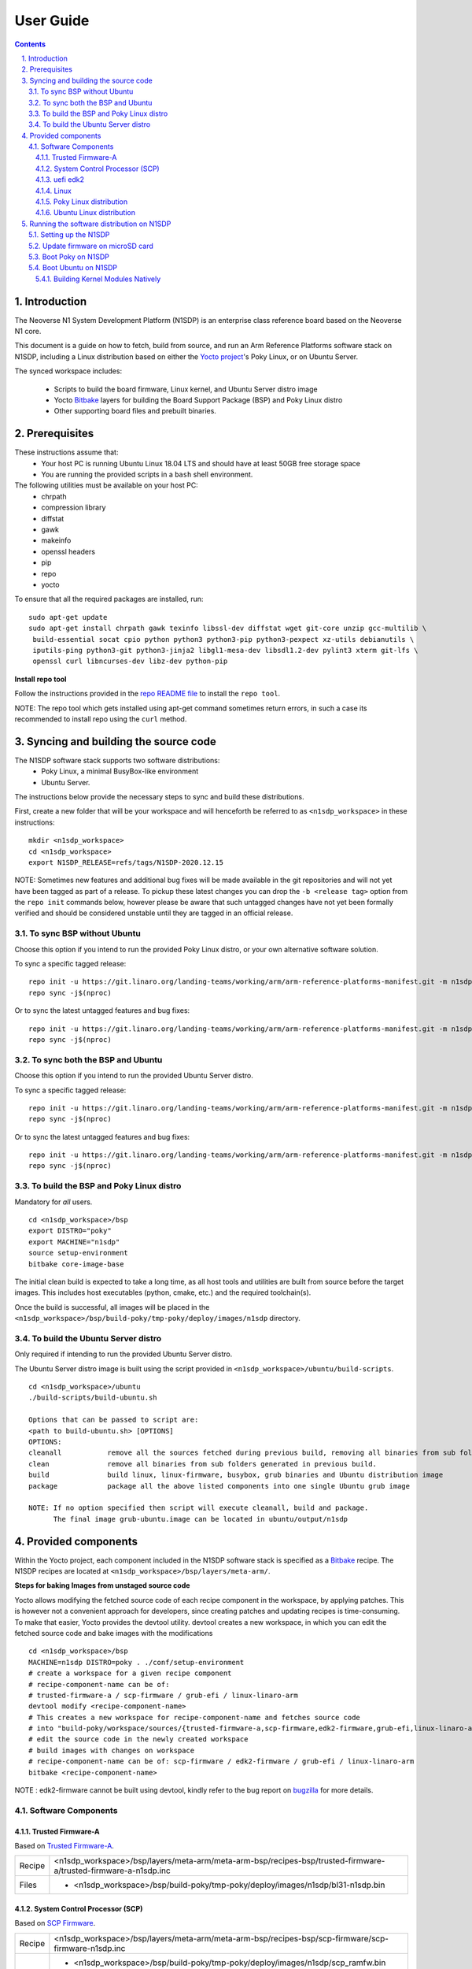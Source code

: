 User Guide
==========

.. section-numbering::
    :suffix: .

.. contents::

Introduction
------------

The Neoverse N1 System Development Platform (N1SDP) is an enterprise class reference board based on
the Neoverse N1 core.

This document is a guide on how to fetch, build from source, and run an Arm Reference Platforms
software stack on N1SDP, including a Linux distribution based on either the `Yocto project`_'s Poky
Linux, or on Ubuntu Server.

The synced workspace includes:

 * Scripts to build the board firmware, Linux kernel, and Ubuntu Server distro image
 * Yocto `Bitbake`_ layers for building the Board Support Package (BSP) and Poky Linux distro
 * Other supporting board files and prebuilt binaries.

Prerequisites
-------------

These instructions assume that:
 * Your host PC is running Ubuntu Linux 18.04 LTS and should have at least 50GB free storage space
 * You are running the provided scripts in a ``bash`` shell environment.

The following utilities must be available on your host PC:
 * chrpath
 * compression library
 * diffstat
 * gawk
 * makeinfo
 * openssl headers
 * pip
 * repo
 * yocto

To ensure that all the required packages are installed, run:

::

    sudo apt-get update
    sudo apt-get install chrpath gawk texinfo libssl-dev diffstat wget git-core unzip gcc-multilib \
     build-essential socat cpio python python3 python3-pip python3-pexpect xz-utils debianutils \
     iputils-ping python3-git python3-jinja2 libgl1-mesa-dev libsdl1.2-dev pylint3 xterm git-lfs \
     openssl curl libncurses-dev libz-dev python-pip

**Install repo tool**

Follow the instructions provided in the `repo README file`_ to install the ``repo tool``.

NOTE: The repo tool which gets installed using apt-get command sometimes return errors, in such a case its recommended to install repo using the ``curl`` method.

Syncing and building the source code
------------------------------------

The N1SDP software stack supports two software distributions:
 * Poky Linux, a minimal BusyBox-like environment
 * Ubuntu Server.

The instructions below provide the necessary steps to sync and build these distributions.

First, create a new folder that will be your workspace and will henceforth be referred to as
``<n1sdp_workspace>`` in these instructions:

::

    mkdir <n1sdp_workspace>
    cd <n1sdp_workspace>
    export N1SDP_RELEASE=refs/tags/N1SDP-2020.12.15

NOTE: Sometimes new features and additional bug fixes will be made available in the git repositories
and will not yet have been tagged as part of a release. To pickup these latest changes you can drop
the ``-b <release tag>`` option from the ``repo init`` commands below, however please be aware that
such untagged changes have not yet been formally verified and should be considered unstable until
they are tagged in an official release.

To sync BSP without Ubuntu
##########################

Choose this option if you intend to run the provided Poky Linux distro, or your own alternative
software solution.

To sync a specific tagged release::

    repo init -u https://git.linaro.org/landing-teams/working/arm/arm-reference-platforms-manifest.git -m n1sdp-v2.xml -g bsp -b ${N1SDP_RELEASE}
    repo sync -j$(nproc)

Or to sync the latest untagged features and bug fixes::

    repo init -u https://git.linaro.org/landing-teams/working/arm/arm-reference-platforms-manifest.git -m n1sdp-v2.xml -g bsp
    repo sync -j$(nproc)

To sync both the BSP and Ubuntu
###############################

Choose this option if you intend to run the provided Ubuntu Server distro.

To sync a specific tagged release::

    repo init -u https://git.linaro.org/landing-teams/working/arm/arm-reference-platforms-manifest.git -m n1sdp-v2.xml -g ubuntu -b ${N1SDP_RELEASE}
    repo sync -j$(nproc)

Or to sync the latest untagged features and bug fixes::

    repo init -u https://git.linaro.org/landing-teams/working/arm/arm-reference-platforms-manifest.git -m n1sdp-v2.xml -g ubuntu
    repo sync -j$(nproc)

To build the BSP and Poky Linux distro
######################################

Mandatory for *all* users.

::

    cd <n1sdp_workspace>/bsp
    export DISTRO="poky"
    export MACHINE="n1sdp"
    source setup-environment
    bitbake core-image-base

The initial clean build is expected to take a long time, as all host tools and utilities are built
from source before the target images. This includes host executables (python, cmake, etc.) and the
required toolchain(s).

Once the build is successful, all images will be placed in the
``<n1sdp_workspace>/bsp/build-poky/tmp-poky/deploy/images/n1sdp`` directory.

To build the Ubuntu Server distro
#################################

Only required if intending to run the provided Ubuntu Server distro.

The Ubuntu Server distro image is built using the script provided in
``<n1sdp_workspace>/ubuntu/build-scripts``.

::

    cd <n1sdp_workspace>/ubuntu
    ./build-scripts/build-ubuntu.sh

    Options that can be passed to script are:
    <path to build-ubuntu.sh> [OPTIONS]
    OPTIONS:
    cleanall           remove all the sources fetched during previous build, removing all binaries from sub folders.
    clean              remove all binaries from sub folders generated in previous build.
    build              build linux, linux-firmware, busybox, grub binaries and Ubuntu distribution image
    package            package all the above listed components into one single Ubuntu grub image

    NOTE: If no option specified then script will execute cleanall, build and package.
          The final image grub-ubuntu.image can be located in ubuntu/output/n1sdp


Provided components
-------------------

Within the Yocto project, each component included in the N1SDP software stack is specified as
a `Bitbake`_ recipe. The N1SDP recipes are located at ``<n1sdp_workspace>/bsp/layers/meta-arm/``.

**Steps for baking Images from unstaged source code**

Yocto allows modifying the fetched source code of each recipe component in the
workspace, by applying patches. This is however not a convenient approach for
developers, since creating patches and updating recipes is time-consuming.
To make that easier, Yocto provides the devtool utility. devtool creates a
new workspace, in which you can edit the fetched source code and bake images
with the modifications

::

    cd <n1sdp_workspace>/bsp
    MACHINE=n1sdp DISTRO=poky . ./conf/setup-environment
    # create a workspace for a given recipe component
    # recipe-component-name can be of:
    # trusted-firmware-a / scp-firmware / grub-efi / linux-linaro-arm
    devtool modify <recipe-component-name>
    # This creates a new workspace for recipe-component-name and fetches source code
    # into "build-poky/workspace/sources/{trusted-firmware-a,scp-firmware,edk2-firmware,grub-efi,linux-linaro-arm}"
    # edit the source code in the newly created workspace
    # build images with changes on workspace
    # recipe-component-name can be of: scp-firmware / edk2-firmware / grub-efi / linux-linaro-arm
    bitbake <recipe-component-name>

NOTE : edk2-firmware cannot be built using devtool, kindly refer to the bug report on `bugzilla`_ for more details.

Software Components
###################

Trusted Firmware-A
******************

Based on `Trusted Firmware-A`_.

+--------+----------------------------------------------------------------------------------------------------------------+
| Recipe | <n1sdp_workspace>/bsp/layers/meta-arm/meta-arm-bsp/recipes-bsp/trusted-firmware-a/trusted-firmware-a-n1sdp.inc |
+--------+----------------------------------------------------------------------------------------------------------------+
| Files  | * <n1sdp_workspace>/bsp/build-poky/tmp-poky/deploy/images/n1sdp/bl31-n1sdp.bin                                 |
+--------+----------------------------------------------------------------------------------------------------------------+


System Control Processor (SCP)
******************************

Based on `SCP Firmware`_.

+--------+----------------------------------------------------------------------------------------------------+
| Recipe | <n1sdp_workspace>/bsp/layers/meta-arm/meta-arm-bsp/recipes-bsp/scp-firmware/scp-firmware-n1sdp.inc |
+--------+----------------------------------------------------------------------------------------------------+
| Files  | * <n1sdp_workspace>/bsp/build-poky/tmp-poky/deploy/images/n1sdp/scp_ramfw.bin                      |
|        | * <n1sdp_workspace>/bsp/build-poky/tmp-poky/deploy/images/n1sdp/scp_romfw.bin                      |
|        | * <n1sdp_workspace>/bsp/build-poky/tmp-poky/deploy/images/n1sdp/mcp_ramfw.bin                      |
|        | * <n1sdp_workspace>/bsp/build-poky/tmp-poky/deploy/images/n1sdp/mcp_romfw.bin                      |
+--------+----------------------------------------------------------------------------------------------------+


uefi edk2
*********

Based on `UEFI edk2`_.

+--------+---------------------------------------------------------------------------------------------+
| Recipe | <n1sdp_workspace>/bsp/layers/meta-arm/meta-arm-bsp/recipes-bsp/uefi/edk2-firmware-n1sdp.inc |
+--------+---------------------------------------------------------------------------------------------+
| Files  | * <n1sdp_workspace>/bsp/build-poky/tmp-poky/deploy/images/n1sdp/uefi.bin                    |
+--------+---------------------------------------------------------------------------------------------+


Linux
*****

Based on `Linux 5.4 for N1SDP`_.

+--------+-------------------------------------------------------------------------------------------------+
| Recipe | <n1sdp_workspace>/bsp/layers/meta-arm/meta-arm-bsp/recipes-kernel/linux/linux-linaro-arm_5.4.bb |
+--------+-------------------------------------------------------------------------------------------------+
| Files  | * <n1sdp_workspace>/bsp/build-poky/tmp-poky/deploy/images/n1sdp/Image                           |
+--------+-------------------------------------------------------------------------------------------------+


Poky Linux distribution
***********************

The layer is based on the `Poky`_ Linux distro, which is itself based on BusyBox and built using
glibc.

+--------+---------------------------------------------------------------------------------------------------+
| Recipe | <tc0_workspace>/bsp/layers/openembedded-core/meta/recipes-core/images/core-image-base.bb          |
+--------+---------------------------------------------------------------------------------------------------+
| Files  | * <tc0_workspace>/bsp/build-poky/tmp-poky/deploy/images/n1sdp/core-image-base-n1sdp.wic           |
+--------+---------------------------------------------------------------------------------------------------+


Ubuntu Linux distribution
*************************

Ubuntu is built as a separate project using the ``build-scripts/``, then booted using the BSP built
by Yocto. The generated distro image is placed at ``output/n1sdp/grub-ubuntu.img``.


Running the software distribution on N1SDP
------------------------------------------

This section provides steps for:
 * Setting up the N1SDP with the required board firmware
 * Preparing a bootable disk
 * Boot the supported software distributions (Poky Linux or Ubuntu Server).

Setting up the N1SDP
####################

After powering up or rebooting the board, any firmware images placed on the board's microSD will be
flashed into either on-board QSPI flash copied into DDR3 memory via the IOFPGA.

**Configure COM Ports**

Connect a USB-B cable between your host PC and N1SDP's DBG USB port, then power ON the board. The
DBG USB connection will enumerate as four virtual COM ports assigned to the following processing
entities, in order

       ::

               COM<n>   - Motherboard Configuration Controller (MCC)
               COM<n+1> - Application Processor (AP)
               COM<n+2> - System Control Processor (SCP)
               COM<n+3> - Manageability Control Processor (MCP)

Please check Device Manager in Windows or ``ls /dev/ttyUSB*`` in Linux to identify <n>.

Use a serial port application such as *PuTTy* or *minicom* to connect to all virtual COM ports with
the following settings:

      ::

               115200 baud
               8-bit word length
               No parity
               1 stop bit
               No flow control

Note: Some serial port applications refer to this as "115200 8N1" or similar.

Before running the deliverables on N1SDP, ensure both BOOT CONF switches are in the OFF position,
then issue the following command in the MCC console:

    Cmd> USB_ON

This will mount the on-board microSD card as a USB Mass Storage Device on the host PC with the name
"N1SDP".

Enter the following command on the MCC console window to ensure time is correctly set. This is
required in order for the first distro boot to succeed:

      ::

             Cmd> debug
             Debug> time
             Debug> date
             Debug> exit

Update firmware on microSD card
###############################

The board firmware files are located in ``<n1sdp_workspace/bsp/build-poky/tmp-poky/deploy/images/n1sdp/>``
after the BSP source build.

Single chip mode::

    n1sdp-board-firmware_primary.tar.gz    : firmware to be copied to microSD of N1SDP board in single chip mode.

Multi chip mode::

    n1sdp-board-firmware_primary.tar.gz    : firmware to be copied to microSD of primary board.
    n1sdp-board-firmware_secondary.tar.gz  : firmware to be copied to microSD of secondary board.

There are two methods for populating the microSD card:
   1. The microSD card from the N1SDP can be removed from N1SDP and can be mounted on a host machine
      using a card reader,
   2. The USB debug cable when connected to host machine will show the microSD partition on host
      machine which can be mounted.

      ::

             $> sudo mount /dev/sdx1 /mnt
             $> sudo rm -rf /mnt/*
             $> sudo tar --no-same-owner -xzf n1sdp-board-firmware_primary.tar.gz -C /mnt/
             $> sudo umount /mnt```

NOTE: replace ``sdx1`` with the device and partition of the SD card.

Option (2) above is typically preferred, as removing the microSD card requires physical access to
the motherboard inside the N1SDP's tower case.

Firmware tarball contains iofpga configuration files, SCP, TF-A, and UEFI binaries.

**NOTE**:
Please ensure to use the recommended PMIC binary. Refer to page `potential-damage`_ for more info.

If a PMIC binary mismatch is detected, a warning message is printed in the MCC console recommending
the user to switch to appropriate PMIC image. On MCC recommendation *ONLY*, please update the
``MB/HBI0316A/io_v123f.txt`` file on the microSD using the below commands.

Example command to switch to 300k_8c2.bin from the host PC::

      ::

             $> sudo mount /dev/sdx1 /mnt
             $> sudo sed -i '/^MBPMIC: pms_0V85.bin/s/^/;/g' /mnt/MB/HBI0316A/io_v123f.txt
             $> sudo sed -i '/^;MBPMIC: 300k_8c2.bin/s/^;//g' /mnt/MB/HBI0316A/io_v123f.txt
             $> sudo umount /mnt


Boot Poky on N1SDP
##################

**Preparing a bootable Poky disk**

A bootable disk (USB stick or SATA drive) can be prepared by flashing the image generated from the
source build. The image will be available at the location
``<n1sdp_workspace/bsp/build-poky/tmp-poky/deploy/images/n1sdp/core-image-base-n1sdp.wic>``.

This is a bootable GRUB wic image comprising Linux kernel and Poky distro. The partitioning and
packaging is performed during the build based on the wks file located at
``<n1sdp_workspace/bsp/layers/meta-arm/meta-arm-bsp/wic/n1sdp-efidisk.wks>``.

Use the following commands to burn the GRUB image to a USB stick or SATA drive:

        ::

             $ lsblk
             $ sudo dd if=core-image-base-n1sdp.wic of=/dev/sdx conv=fsync bs=1M
             $ sync

Note: Replace ``/dev/sdx`` with the handle corresponding to your USB stick or SATA drive, as
identified by the ``lsblk`` command.

**Booting the board with Poky image**

Insert the bootable disk created earlier. Shutdown and reboot the board by issuing the following
commands to the MCC console:

    ::

             Cmd> SHUTDOWN
             Cmd> REBOOT

Enter the UEFI menu by pressing Esc on the AP console as the edk2 logs start appearing; from here,
enter the UEFI Boot Manager menu and then select the burned disk.

By default the Linux kernel will boot with ACPI, though Device Tree can also be specified::

            *ARM reference image boot on N1SDP (ACPI)
             ARM reference image boot on Single-Chip N1SDP (Device Tree)
             ARM reference image boot on Multi-Chip N1SDP (Device Tree)

The system will boot into a base image environment of Poky Linux.

The N1SDP login password is *root*

Boot Ubuntu on N1SDP
####################

**Preparing a bootable Ubuntu disk**

A bootable disk (USB stick or SATA drive) can be prepared by formatting it with the distro image
created during source build. The image will be available at the location location
``<n1sdp_workspace/ubuntu/output/n1sdp/grub-ubuntu.img>``.

This is a bootable GRUB image comprising Linux kernel and an Ubuntu Server 18.04 file system. The
partitioning and packaging is performed during the build.

Use the following commands to burn the GRUB image to a USB stick or SATA drive:

        ::

             $ lsblk
             $ sudo dd if=grub-ubuntu.img of=/dev/sdX bs=1M
             $ sync

Note: Replace ``/dev/sdX`` with the handle corresponding to your USB stick or SATA drive, as
identified by the ``lsblk`` command.

**Booting the board with Ubuntu image**

Insert the bootable disk created earlier and connect the ethernet cable to a working internet
connection. This is *REQUIRED* on first boot in order to successfully download and install necessary
Ubuntu packages. Installation will fail if an internet connection is not available.

Shutdown and reboot the board by issuing the following commands to the MCC console:

    ::

             Cmd> SHUTDOWN
             Cmd> REBOOT


Enter the UEFI menu by pressing Esc on the AP console as the edk2 logs start appearing; from here,
enter the UEFI Boot Manager menu and then select the burned disk.

Ubuntu 18.04 will boot in two stages; the first boot is an installation pass, after which a second
boot is required to actually enter the Ubuntu Server environment.

To reboot the board after the first boot installation pass has completed, from MCC console:

    ::

             Cmd> REBOOT

The system will boot into a minimal Ubuntu 18.04 environment.

Login as user ``root`` with password *root*, and install any desired packages from the console::

            # apt-get install <package-name>

Building Kernel Modules Natively
********************************

Native building of kernel modules typically requires kernel headers to be installed on the platform.
However, a bug in deb-pkg currently causes host executables to be packed rather than the target
executables.

This can be worked around by building and installing the kernel natively on the platform.

Boot the N1SDP board with Ubuntu filesystem and login as root.

    ::

        apt-get install -y git build-essential bc bison flex libssl-dev
        git clone -b n1sdp http://git.linaro.org/landing-teams/working/arm/kernel-release.git
        git clone http://git.linaro.org/landing-teams/working/arm/n1sdp-pcie-quirk.git
        cd kernel-release/
        git am ../n1sdp-pcie-quirk/linux/\*.patch
        mkdir out
        cp -v /boot/config-5.4.0+  out/.config
        make O=out -j4
        make O=out modules_install
        make O=out install
        update-grub
        sync

Reboot the board and when Grub menu appears, select the Advanced Boot Options -> 5.4.0 kernel for
booting.

.. _potential-damage: https://community.arm.com/developer/tools-software/oss-platforms/w/docs/604/notice-potential-damage-to-n1sdp-boards-if-using-latest-firmware-release
.. _Yocto project: https://www.yoctoproject.org
.. _Bitbake: https://www.yoctoproject.org/docs/1.6/bitbake-user-manual/bitbake-user-manual.html
.. _Trusted Firmware-A: https://trustedfirmware-a.readthedocs.io/en/latest/
.. _SCP Firmware: https://github.com/ARM-software/SCP-firmware
.. _UEFI edk2: https://github.com/tianocore/edk2
.. _Linux 5.4 for N1SDP: https://git.linaro.org/landing-teams/working/arm/kernel-release.git
.. _Poky: https://www.yoctoproject.org/software-item/poky
.. _repo README file: https://gerrit.googlesource.com/git-repo/+/refs/heads/master/README.md
.. _bugzilla: https://bugzilla.yoctoproject.org/show_bug.cgi?id=14141

----------

*Copyright (c) 2020, Arm Limited. All rights reserved.*
